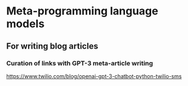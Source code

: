 * Meta-programming language models
** For writing blog articles
*** Curation of links with GPT-3 meta-article writing
https://www.twilio.com/blog/openai-gpt-3-chatbot-python-twilio-sms